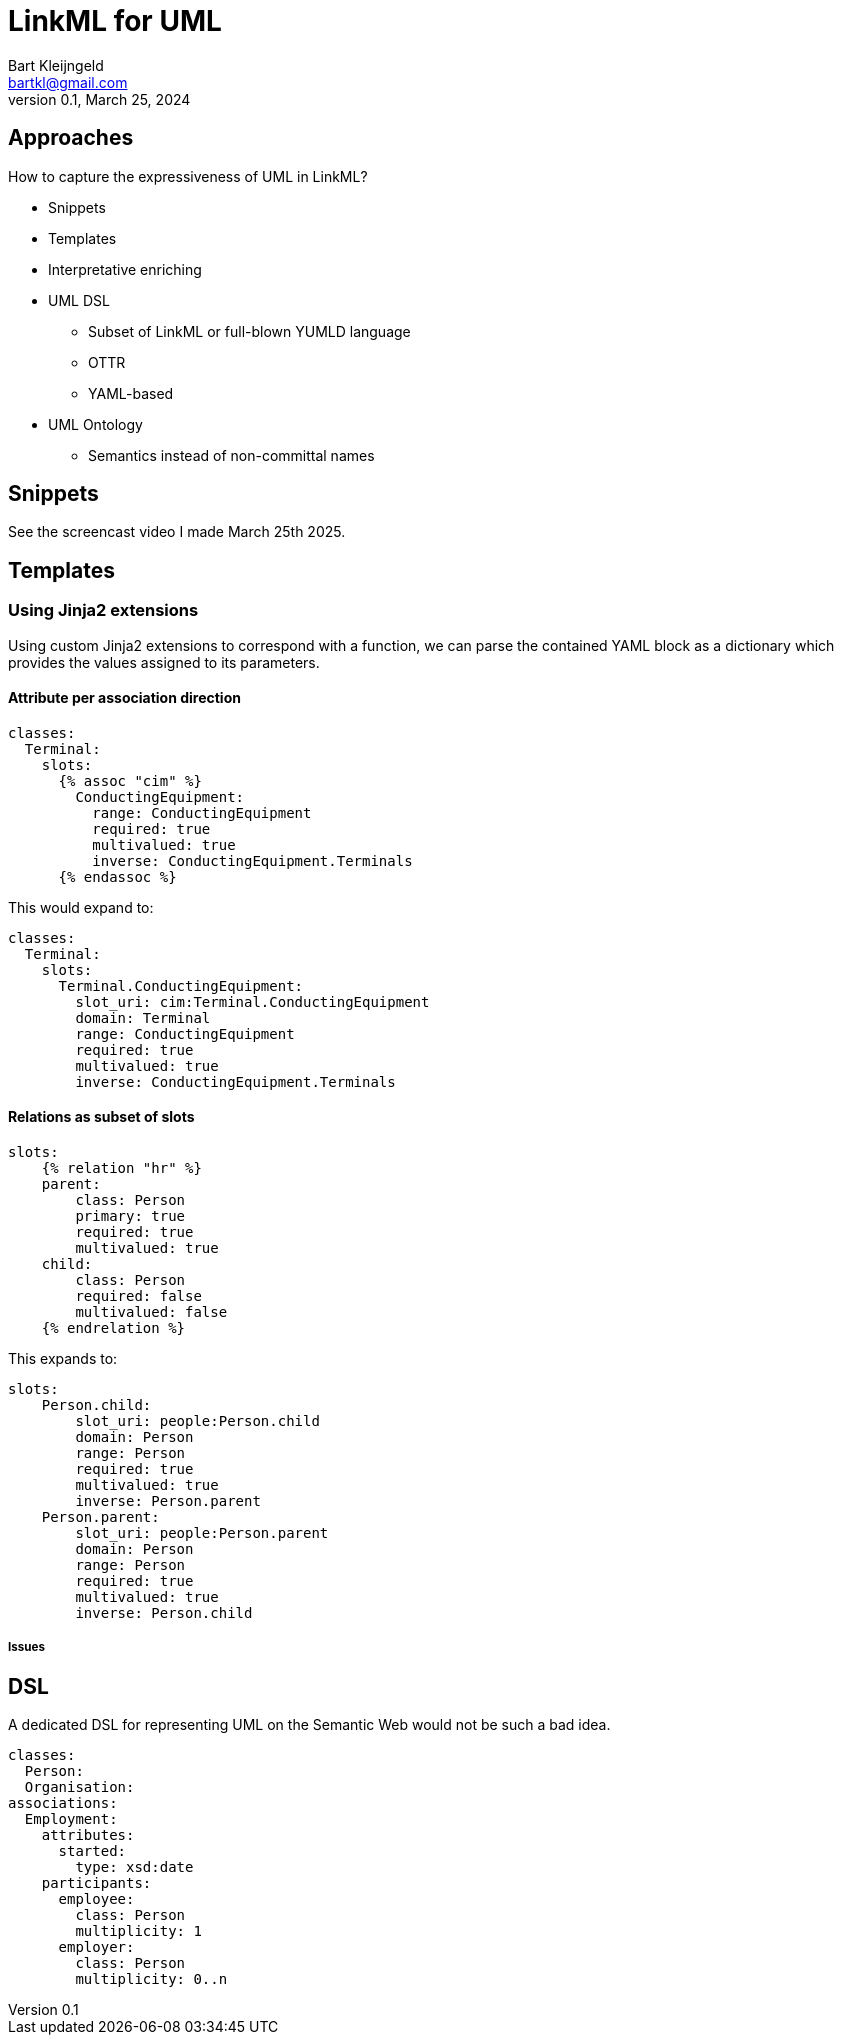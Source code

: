 = LinkML for UML
Bart Kleijngeld <bartkl@gmail.com>
0.1, March 25, 2024

== Approaches

How to capture the expressiveness of UML in LinkML?

* Snippets
* Templates
* Interpretative enriching
* UML DSL
** Subset of LinkML or full-blown YUMLD language
** OTTR
** YAML-based
* UML Ontology
** Semantics instead of non-committal names

== Snippets

See the screencast video I made March 25th 2025.

== Templates

=== Using Jinja2 extensions

Using custom Jinja2 extensions to correspond with a function, we can parse the contained YAML block as a dictionary which provides the values assigned to its parameters.

==== Attribute per association direction

[source,jinja2]
....
classes:
  Terminal:
    slots:
      {% assoc "cim" %}
        ConductingEquipment:
          range: ConductingEquipment
          required: true
          multivalued: true
          inverse: ConductingEquipment.Terminals
      {% endassoc %}
....

This would expand to:

[source,yaml]
....
classes:
  Terminal:
    slots:
      Terminal.ConductingEquipment:
        slot_uri: cim:Terminal.ConductingEquipment
        domain: Terminal
        range: ConductingEquipment
        required: true
        multivalued: true
        inverse: ConductingEquipment.Terminals
....

==== Relations as subset of slots

[source,jinja2]
....
slots:
    {% relation "hr" %}
    parent:
        class: Person
        primary: true
        required: true
        multivalued: true
    child:
        class: Person
        required: false
        multivalued: false
    {% endrelation %}
....

This expands to:

[source,yaml]
....
slots:
    Person.child:
        slot_uri: people:Person.child
        domain: Person
        range: Person
        required: true
        multivalued: true
        inverse: Person.parent
    Person.parent:
        slot_uri: people:Person.parent
        domain: Person
        range: Person
        required: true
        multivalued: true
        inverse: Person.child
....

===== Issues

// * Both aren't merely local expansions but require references or other definitions in other places. Jinja cannot do that.


== DSL

A dedicated DSL for representing UML on the Semantic Web would not be such a bad idea.

[source,yaml]
....
classes:
  Person:
  Organisation:
associations:
  Employment:
    attributes:
      started:
        type: xsd:date
    participants:
      employee:
        class: Person
        multiplicity: 1
      employer:
        class: Person
        multiplicity: 0..n
....



